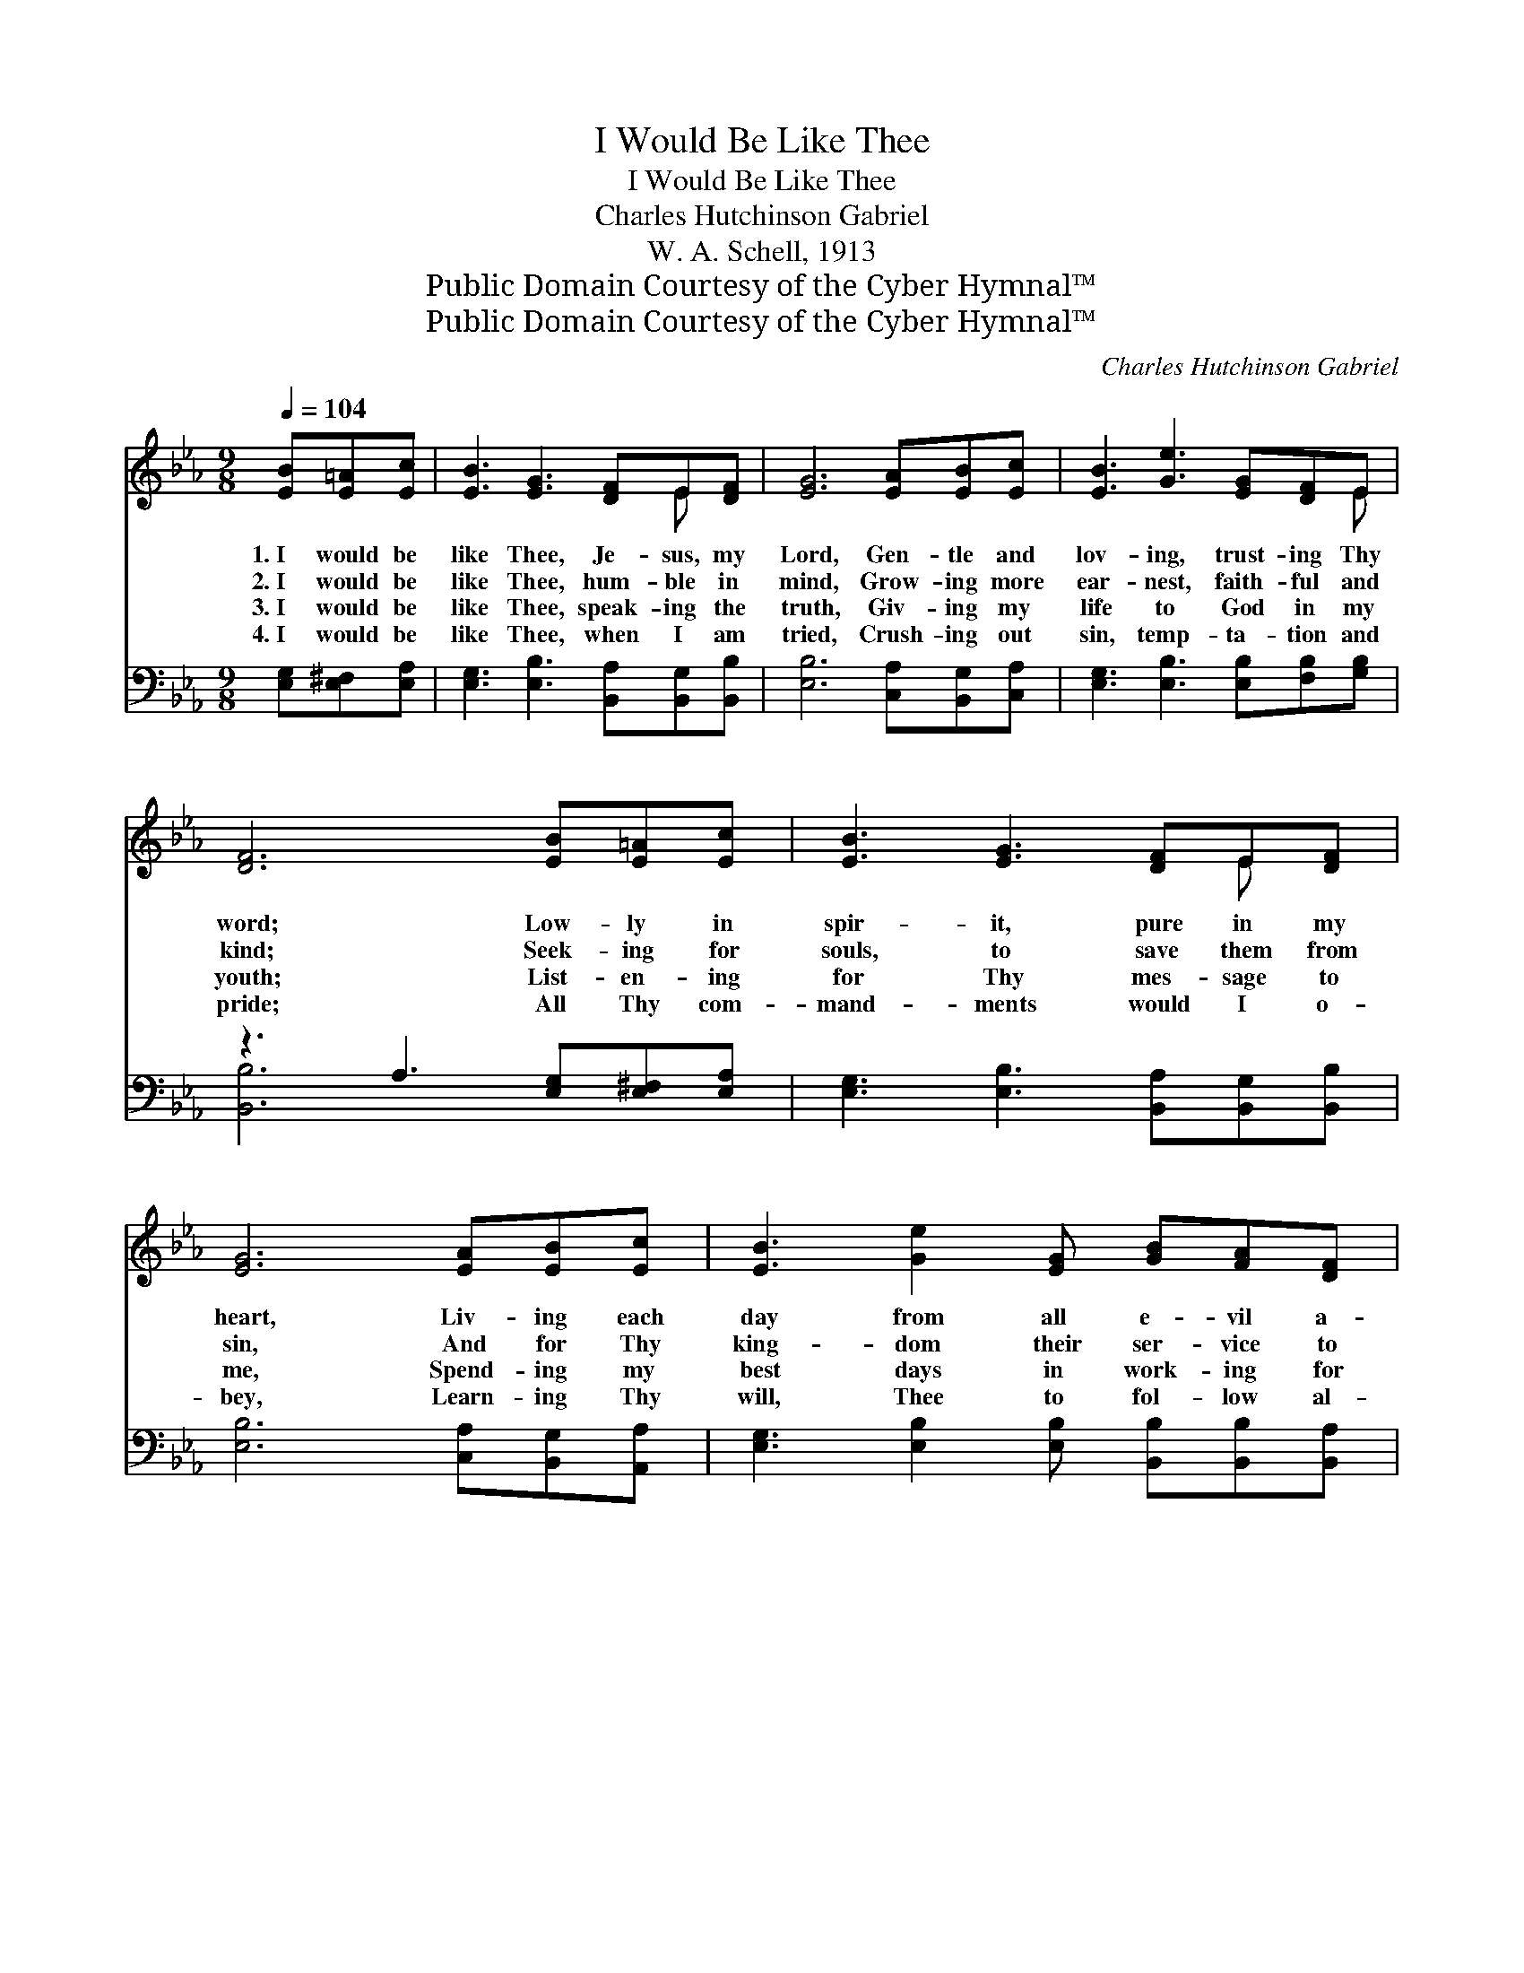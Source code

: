 X:1
T:I Would Be Like Thee
T:I Would Be Like Thee
T:Charles Hutchinson Gabriel
T:W. A. Schell, 1913
T:Public Domain Courtesy of the Cyber Hymnal™
T:Public Domain Courtesy of the Cyber Hymnal™
C:Charles Hutchinson Gabriel
Z:Public Domain
Z:Courtesy of the Cyber Hymnal™
%%score ( 1 2 ) ( 3 4 )
L:1/8
Q:1/4=104
M:9/8
K:Eb
V:1 treble 
V:2 treble 
V:3 bass 
V:4 bass 
V:1
 [EB][E=A][Ec] | [EB]3 [EG]3 [DF]E[DF] | [EG]6 [EA][EB][Ec] | [EB]3 [Ge]3 [EG][DF]E | %4
w: 1.~I would be|like Thee, Je- sus, my|Lord, Gen- tle and|lov- ing, trust- ing Thy|
w: 2.~I would be|like Thee, hum- ble in|mind, Grow- ing more|ear- nest, faith- ful and|
w: 3.~I would be|like Thee, speak- ing the|truth, Giv- ing my|life to God in my|
w: 4.~I would be|like Thee, when I am|tried, Crush- ing out|sin, temp- ta- tion and|
 [DF]6 [EB][E=A][Ec] | [EB]3 [EG]3 [DF]E[DF] | [EG]6 [EA][EB][Ec] | [EB]3 [Ge]2 [EG] [GB][FA][DF] | %8
w: word; Low- ly in|spir- it, pure in my|heart, Liv- ing each|day from all e- vil a-|
w: kind; Seek- ing for|souls, to save them from|sin, And for Thy|king- dom their ser- vice to|
w: youth; List- en- ing|for Thy mes- sage to|me, Spend- ing my|best days in work- ing for|
w: pride; All Thy com-|mand- ments would I o-|bey, Learn- ing Thy|will, Thee to fol- low al-|
 E6 ||"^Refrain" [Ec][_DB][CA] | [Ec]3 [Ac]3 [GB][FA][EG] | [GB]6 [GB][^F=A][GB] | %12
w: part.||||
w: win.|I would be|like Thee, filled with Thy|grace, Till in Thy|
w: Thee.||||
w: way.||||
 [Fd]3 [Fd]2 [Fd] [Ge][Fd][Ec] | B3- [AB]3 [GB][^F=A][_Ac] | [GB]3 [EG]3 [EG][EF]E | %15
w: |||
w: beau- ty, I look on Thy|face; I would be like|* Thee, lost in Thy|
w: |||
w: |||
 c6 [CA][EB][Ac] | [GB]3 [Ge]2 [EG] [GB][FA][DF] | E6 |] %18
w: |||
w: love, I would be|like Thee in Hea- ven a-|bove.|
w: |||
w: |||
V:2
 x3 | x7 E x | x9 | x8 E | x9 | x7 E x | x9 | x9 | E6 || x3 | x9 | x9 | x9 | D^FG x6 | x8 E | %15
 (EAA A3) x3 | x9 | E6 |] %18
V:3
 [E,G,][E,^F,][E,A,] | [E,G,]3 [E,B,]3 [B,,A,][B,,G,][B,,B,] | [E,B,]6 [C,A,][B,,G,][C,A,] | %3
w: ~ ~ ~|~ ~ ~ ~ ~|~ ~ ~ ~|
 [E,G,]3 [E,B,]3 [E,B,][F,B,][G,B,] | z3 A,3 [E,G,][E,^F,][E,A,] | %5
w: ~ ~ ~ ~ ~|~ ~ ~ ~|
 [E,G,]3 [E,B,]3 [B,,A,][B,,G,][B,,B,] | [E,B,]6 [C,A,][B,,G,][A,,A,] | %7
w: * ~ ~ ~ ~|~ ~ ~ ~|
 [E,G,]3 [E,B,]2 [E,B,] [B,,B,][B,,B,][B,,A,] | [E,G,]6 || z3 | %10
w: ~ ~ ~ ~ ~ ~|~||
 [A,,A,][A,,A,][A,,A,] [A,,E]2 [A,,E] z3 | [E,C][E,C][E,C] [E,C]3 z3 | %12
w: ~ ~ I would be|like Thee, filled with|
 [F,B,][F,B,][F,B,] [F,B,]3 [F,=A,]2 [F,A,] | [B,,B,][B,,D][B,,E] !fermata![B,,F]3 z3 | %14
w: Thy grace, Till in Thy beau-|ty I look on|
 [E,E][E,E][E,E] [E,B,]2 [E,B,] [E,B,][F,D][G,_D] | [A,,C][A,,E][E,E] [E,E]3 z3 | %16
w: Thy face; I would be like Thee, lost|in Thy won- der-|
 [E,E][E,E][E,E] [E,B,][E,B,][E,B,] [B,,B,][B,,B,][B,,B,] | [E,G,]6 |] %18
w: ful love, I would be like Thee, in Hea-|ven|
V:4
 x3 | x9 | x9 | x9 | [B,,B,]6 x3 | x9 | x9 | x9 | x6 || x3 | x9 | x9 | x9 | x9 | x9 | x9 | x9 | %17
 x6 |] %18

